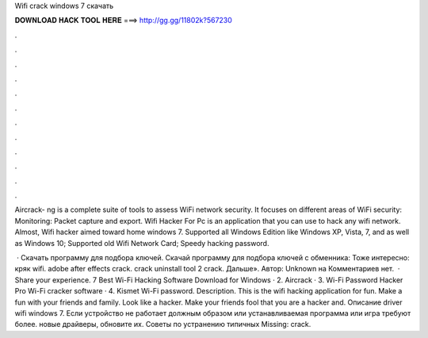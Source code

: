 Wifi crack windows 7 скачать



𝐃𝐎𝐖𝐍𝐋𝐎𝐀𝐃 𝐇𝐀𝐂𝐊 𝐓𝐎𝐎𝐋 𝐇𝐄𝐑𝐄 ===> http://gg.gg/11802k?567230



.



.



.



.



.



.



.



.



.



.



.



.

Aircrack- ng is a complete suite of tools to assess WiFi network security. It focuses on different areas of WiFi security: Monitoring: Packet capture and export. Wifi Hacker For Pc is an application that you can use to hack any wifi network. Almost, Wifi hacker aimed toward home windows 7. Supported all Windows Edition like Windows XP, Vista, 7, and as well as Windows 10; Supported old Wifi Network Card; Speedy hacking password.

 · Скачать программу для подбора ключей. Скачай программу для подбора ключей с обменника: Тоже интересно: кряк wifi. adobe after effects crack. crack uninstall tool 2 crack. Дальше». Автор: Unknown на Комментариев нет.  · Share your experience. 7 Best Wi-Fi Hacking Software Download for Windows · 2. Aircrack · 3. Wi-Fi Password Hacker Pro Wi-Fi cracker software · 4. Kismet Wi-Fi password. Description. This is the wifi hacking application for fun. Make a fun with your friends and family. Look like a hacker. Make your friends fool that you are a hacker and. Описание driver wifi windows 7. Если устройство не работает должным образом или устанавливаемая программа или игра требуют более. новые драйверы, обновите их. Советы по устранению типичных Missing: crack.
